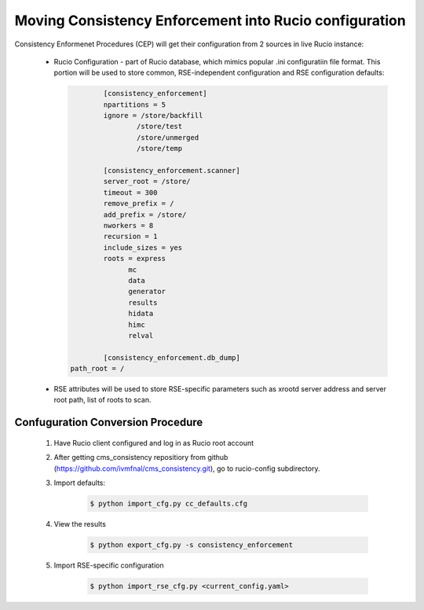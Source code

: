 Moving Consistency Enforcement into Rucio configuration
=======================================================

Consistency Enformenet Procedures (CEP) will get their configuration from 2 sources in live Rucio instance:

 -  Rucio Configuration - part of Rucio database, which mimics popular .ini configuratiin file format.
    This portion will be used to store common, RSE-independent configuration and RSE configuration defaults:
   
    .. code-block:: 

		[consistency_enforcement]
		npartitions = 5
		ignore = /store/backfill
			/store/test
			/store/unmerged
			/store/temp

		[consistency_enforcement.scanner]
		server_root = /store/
		timeout = 300
		remove_prefix = /
		add_prefix = /store/
		nworkers = 8
		recursion = 1
		include_sizes = yes
		roots = express
		      mc
		      data
		      generator
		      results
		      hidata
		      himc
		      relval
        
		[consistency_enforcement.db_dump]
        path_root = /
        
 - RSE attributes will be used to store RSE-specific parameters such as xrootd server address and server root
   path, list of roots to scan.
   
Confuguration Conversion Procedure
----------------------------------

    1. Have Rucio client configured and log in as Rucio root account
    
    2. After getting cms_consistency repositiory from github (https://github.com/ivmfnal/cms_consistency.git),
       go to rucio-config subdirectory.
       
    3. Import defaults:
    
        .. code-block:: bash
            
            $ python import_cfg.py cc_defaults.cfg
            
    4. View the results
    
        .. code-block:: bash
            
            $ python export_cfg.py -s consistency_enforcement
            
    5. Import RSE-specific configuration
    
        .. code-block:: bash
            
            $ python import_rse_cfg.py <current_config.yaml>
            

        
		
		